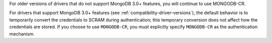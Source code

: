 For older versions of drivers that do not support MongoDB 3.0+
features, you will continue to use MONGODB-CR.

For drivers that support MongoDB 3.0+ features (see
:ref:`compatibility-driver-versions`), the default behavior is to
temporarily convert the credentials to SCRAM during authentication;
this temporary conversion does not affect how the credentials are
stored. If you choose to use ``MONGODB-CR``, you must explicitly
specify ``MONGODB-CR`` as the authentication mechanism.
